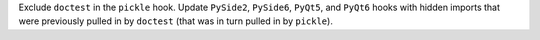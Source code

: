 Exclude ``doctest`` in the ``pickle`` hook. Update ``PySide2``, ``PySide6``, 
``PyQt5``, and ``PyQt6`` hooks with hidden imports that were previously
pulled in by ``doctest`` (that was in turn pulled in by ``pickle``).
